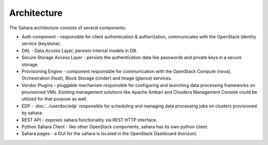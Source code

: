 Architecture
============

.. image:: images/sahara-architecture.svg
    :width: 800 px
    :scale: 100 %
    :align: left


The Sahara architecture consists of several components:

* Auth component - responsible for client authentication & authorization,
  communicates with the OpenStack Identity service (keystone).

* DAL - Data Access Layer, persists internal models in DB.

* Secure Storage Access Layer - persists the authentication data like passwords
  and private keys in a secure storage.

* Provisioning Engine - component responsible for communication with
  the OpenStack Compute (nova), Orchestration (heat), Block Storage (cinder)
  and Image (glance) services.

* Vendor Plugins - pluggable mechanism responsible for configuring and
  launching data processing frameworks on provisioned VMs. Existing
  management solutions like Apache Ambari and Cloudera Management Console
  could be utilized for that purpose as well.

* EDP - :doc:`../userdoc/edp` responsible for scheduling and managing
  data processing jobs on clusters provisioned by sahara.

* REST API - exposes sahara functionality via REST HTTP interface.

* Python Sahara Client - like other OpenStack components, sahara has
  its own python client.

* Sahara pages - a GUI for the sahara is located in the OpenStack Dashboard
  (horizon).
